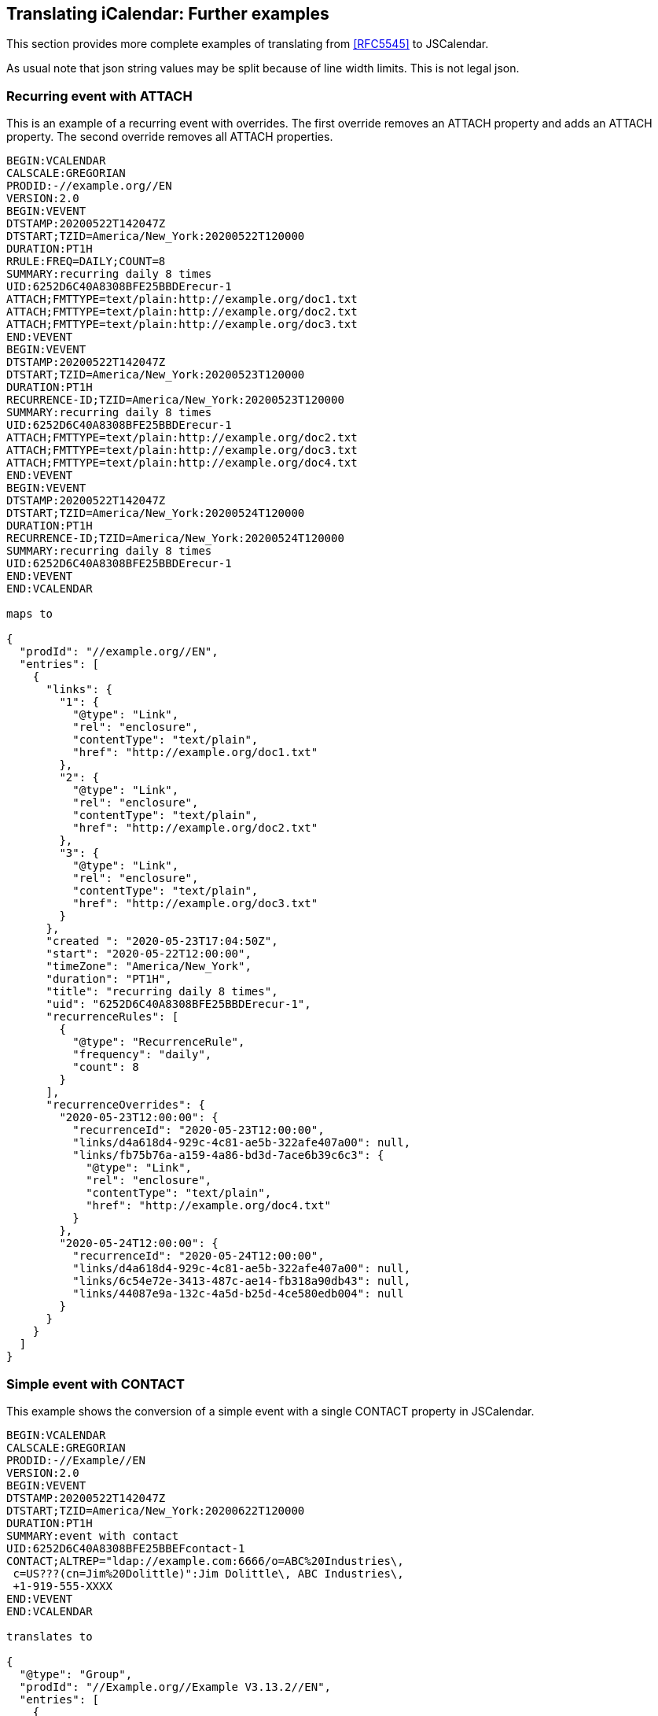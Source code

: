 [[translate-icalendar-further-examples]]
== Translating iCalendar: Further examples

This section provides more complete examples of translating from <<RFC5545>> to JSCalendar.

As usual note that json string values may be split because of line width limits. This is not
legal json.

[[example-recurring-attach]]
=== Recurring event with ATTACH

This is an example of a recurring event with overrides. The first override removes an ATTACH
property and adds an ATTACH property. The second override removes all ATTACH properties.

[source%unnumbered]
----
BEGIN:VCALENDAR
CALSCALE:GREGORIAN
PRODID:-//example.org//EN
VERSION:2.0
BEGIN:VEVENT
DTSTAMP:20200522T142047Z
DTSTART;TZID=America/New_York:20200522T120000
DURATION:PT1H
RRULE:FREQ=DAILY;COUNT=8
SUMMARY:recurring daily 8 times
UID:6252D6C40A8308BFE25BBDErecur-1
ATTACH;FMTTYPE=text/plain:http://example.org/doc1.txt
ATTACH;FMTTYPE=text/plain:http://example.org/doc2.txt
ATTACH;FMTTYPE=text/plain:http://example.org/doc3.txt
END:VEVENT
BEGIN:VEVENT
DTSTAMP:20200522T142047Z
DTSTART;TZID=America/New_York:20200523T120000
DURATION:PT1H
RECURRENCE-ID;TZID=America/New_York:20200523T120000
SUMMARY:recurring daily 8 times
UID:6252D6C40A8308BFE25BBDErecur-1
ATTACH;FMTTYPE=text/plain:http://example.org/doc2.txt
ATTACH;FMTTYPE=text/plain:http://example.org/doc3.txt
ATTACH;FMTTYPE=text/plain:http://example.org/doc4.txt
END:VEVENT
BEGIN:VEVENT
DTSTAMP:20200522T142047Z
DTSTART;TZID=America/New_York:20200524T120000
DURATION:PT1H
RECURRENCE-ID;TZID=America/New_York:20200524T120000
SUMMARY:recurring daily 8 times
UID:6252D6C40A8308BFE25BBDErecur-1
END:VEVENT
END:VCALENDAR

maps to

{
  "prodId": "//example.org//EN",
  "entries": [
    {
      "links": {
        "1": {
          "@type": "Link",
          "rel": "enclosure",
          "contentType": "text/plain",
          "href": "http://example.org/doc1.txt"
        },
        "2": {
          "@type": "Link",
          "rel": "enclosure",
          "contentType": "text/plain",
          "href": "http://example.org/doc2.txt"
        },
        "3": {
          "@type": "Link",
          "rel": "enclosure",
          "contentType": "text/plain",
          "href": "http://example.org/doc3.txt"
        }
      },
      "created ": "2020-05-23T17:04:50Z",
      "start": "2020-05-22T12:00:00",
      "timeZone": "America/New_York",
      "duration": "PT1H",
      "title": "recurring daily 8 times",
      "uid": "6252D6C40A8308BFE25BBDErecur-1",
      "recurrenceRules": [
        {
          "@type": "RecurrenceRule",
          "frequency": "daily",
          "count": 8
        }
      ],
      "recurrenceOverrides": {
        "2020-05-23T12:00:00": {
          "recurrenceId": "2020-05-23T12:00:00",
          "links/d4a618d4-929c-4c81-ae5b-322afe407a00": null,
          "links/fb75b76a-a159-4a86-bd3d-7ace6b39c6c3": {
            "@type": "Link",
            "rel": "enclosure",
            "contentType": "text/plain",
            "href": "http://example.org/doc4.txt"
          }
        },
        "2020-05-24T12:00:00": {
          "recurrenceId": "2020-05-24T12:00:00",
          "links/d4a618d4-929c-4c81-ae5b-322afe407a00": null,
          "links/6c54e72e-3413-487c-ae14-fb318a90db43": null,
          "links/44087e9a-132c-4a5d-b25d-4ce580edb004": null
        }
      }
    }
  ]
}
----

[[example-simple-contact]]
=== Simple event with CONTACT

This example shows the conversion of a simple event with a single CONTACT property in
JSCalendar.

[source%unnumbered]
----
BEGIN:VCALENDAR
CALSCALE:GREGORIAN
PRODID:-//Example//EN
VERSION:2.0
BEGIN:VEVENT
DTSTAMP:20200522T142047Z
DTSTART;TZID=America/New_York:20200622T120000
DURATION:PT1H
SUMMARY:event with contact
UID:6252D6C40A8308BFE25BBEFcontact-1
CONTACT;ALTREP="ldap://example.com:6666/o=ABC%20Industries\,
 c=US???(cn=Jim%20Dolittle)":Jim Dolittle\, ABC Industries\,
 +1-919-555-XXXX
END:VEVENT
END:VCALENDAR

translates to

{
  "@type": "Group",
  "prodId": "//Example.org//Example V3.13.2//EN",
  "entries": [
    {
      "@type": "Event",
      "participants": {
        "40288108-733187c1-0173-3188007b-00000001": {
          "@type": "Participant",
          "roles": {
            "contact": true
          },
          "description": "Jim Dolittle, ABC Industries,\
                         +1-919-555-XXXX",
          "links": {
            "1": {
              "@type": "Link",
              "href": "ldap://example.com:6666/o=ABC%20Industries,\
                             c=US???(cn=Jim%20Dolittle)",
              "rel": "alternate"
            }
          }
        }
      },
      "created ": "2020-07-09T03:04:23Z",
      "start": "2020-06-22T12:00:00",
      "timeZone": "America/New_York",
      "duration": "PT1H",
      "title": "event with contact",
      "uid": "6252D6C40A8308BFE25BBEFcontact-1"
    }
  ]
}
----

[[example-simple-resource]]
=== Simple event with RESOURCES

TBD

=== Recurring event. Attendees only in overrides

In this more complex example there is no ORGANIZER or ATTENDEEs in the master event. There
are overrides which invite one or more attendees.

For one overrride the ORGANIZER is also an ATTENDEE. In the other that is not the case. This
is reflected in the "roles" property for the organizer.

Note that each override has its own "participants" property and the first has a links
property to handle the DIR parameter on one attendee.

[source%unnumbered]
----
BEGIN:VCALENDAR
PRODID://Example.org//Example V3.13.2//EN
VERSION:2.0
BEGIN:VEVENT
CREATED:20200704T035515Z
DURATION:PT1H
DTSTAMP:20200704T035706Z
DTSTART;TZID=America/New_York:20200522T120000
LAST-MODIFIED:20200704T035706Z
SUMMARY:recurring daily 8 times
UID:6252D6C40A8308BFE25BBEFrecur1-1
RRULE:FREQ=DAILY;COUNT=8
END:VEVENT
BEGIN:VEVENT
RECURRENCE-ID;TZID=America/New_York:20200523T120000
ATTENDEE:mailto:douglm@example.org
ATTENDEE;RSVP=TRUE;SCHEDULE-STATUS=1.2;DIR="http://example.org/
 vcards/vbede.vcf":mailto:vbede@example.org
CREATED:20200704T035515Z
DURATION:PT1H
DTSTAMP:20200704T035706Z
DTSTART;TZID=America/New_York:20200523T120000
LAST-MODIFIED:20200704T035706Z
ORGANIZER:mailto:douglm@example.org
SUMMARY:recurring daily 8 times
UID:6252D6C40A8308BFE25BBEFrecur1-1
END:VEVENT
BEGIN:VEVENT
RECURRENCE-ID;TZID=America/New_York:20200524T120000
ATTENDEE;RSVP=TRUE;SCHEDULE-STATUS=1.2:mailto:user01@example.org
ATTENDEE;RSVP=TRUE;SCHEDULE-STATUS=1.2:mailto:vbede@example.org
CREATED:20200704T035515Z
DURATION:PT1H
DTSTAMP:20200704T035706Z
DTSTART;TZID=America/New_York:20200524T120000
LAST-MODIFIED:20200704T035706Z
ORGANIZER:mailto:douglm@example.org
SUMMARY:recurring daily 8 times
UID:6252D6C40A8308BFE25BBEFrecur1-1
END:VEVENT
END:VCALENDAR

translates to

{
  "@type": "Group",
  "prodId": "//Example.org//Example V3.13.2//EN",
  "entries": [
    {
      "@type": "Event",
      "created ": "2020-07-04T03:57:06Z",
      "start": "2020-05-22T12:00:00",
      "timeZone": "America/New_York",
      "duration": "PT1H",
      "title": "recurring daily 8 times",
      "uid": "6252D6C40A8308BFE25BBEFrecur1-1",
      "recurrenceRules": [
        {
          "@type": "RecurrenceRule",
          "frequency": "daily",
          "count": 8
        }
      ],
      "recurrenceOverrides": {
        "2020-05-23T12:00:00": {
          "participants": {
            "be450b70-9bf7-4f6e-8f65-971ede566ce3": {
              "@type": "Participant",
              "sendTo": {
                "imip": "mailto:douglm@example.org"
              },
              "roles": {
                "attendee": true,
                "owner": true
              }
            },
            "a539dfe3-4463-4f28-b9de-17d3a0e99faf": {
              "@type": "Participant",
              "sendTo": {
                "imip": "mailto:vbede@example.org"
              },
              "expectReply": true,
              "links": {
                "1": {
                  "@type": "Link",
                  "href": "http://example.org/vcards/vbede.vcf",
                  "rel": "alternate"
                }
              },
              "roles": {
                "attendee": true
              },
              "scheduleStatus": "1.2"
            }
          },
          "replyTo": {
            "imip": "mailto:douglm@example.org"
          }
        },
        "2020-05-24T12:00:00": {
          "participants": {
            "daeae4cf-6f6a-4ce3-9f4d-6bd884650d3d": {
              "@type": "Participant",
              "sendTo": {
                "imip": "mailto:user01@example.org"
              },
              "expectReply": true,
              "roles": {
                "attendee": true
              },
              "scheduleStatus": "1.2"
            },
            "a6de6de3-271f-4679-9241-1b3bca6b602d": {
              "@type": "Participant",
              "sendTo": {
                "imip": "mailto:vbede@example.org"
              },
              "expectReply": true,
              "roles": {
                "attendee": true
              },
              "scheduleStatus": "1.2"
            },
            "aaa8483b-b18b-4dbd-b218-77d8db027d35": {
              "@type": "Participant",
              "sendTo": {
                "imip": "mailto:douglm@example.org"
              },
              "roles": {
                "owner": true
              }
            }
          },
          "replyTo": {
            "imip": "mailto:douglm@example.org"
          }
        }
      }
    }
  ]
}
----
